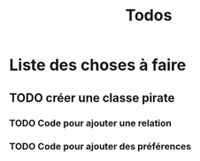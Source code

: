 #+TITLE: Todos

* Liste des choses à faire

** TODO créer une classe pirate 
*** TODO Code pour ajouter une relation
*** TODO Code pour ajouter des préférences
